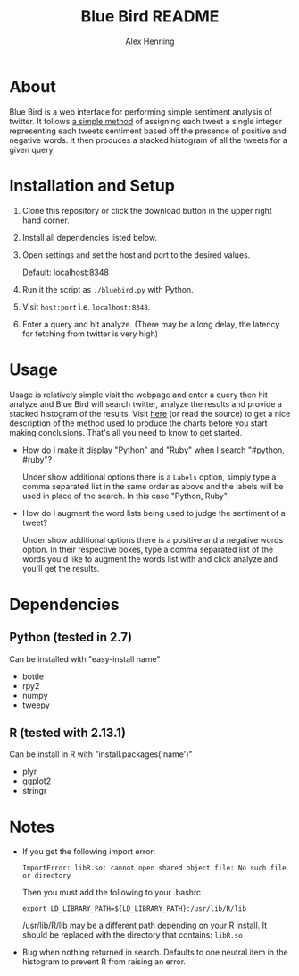 #+TITLE:     Blue Bird README
#+AUTHOR:    Alex Henning
#+EMAIL:     elcron@gmail.com

* About
Blue Bird is a web interface for performing simple sentiment analysis
of twitter. It follows [[http://jeffreybreen.wordpress.com/2011/07/04/twitter-text-mining-r-slides/][a simple method]] of assigning each tweet a
single integer representing each tweets sentiment based off the
presence of positive and negative words. It then produces a stacked
histogram of all the tweets for a given query.

* Installation and Setup
1. Clone this repository or click the download button in the upper
   right hand corner.
2. Install all dependencies listed below.
3. Open settings and set the host and port to the desired values.

   Default: localhost:8348
3. Run it the script as =./bluebird.py= with Python.
4. Visit =host:port= i.e. =localhost:8348=.
5. Enter a query and hit analyze. (There may be a long delay, the
   latency for fetching from twitter is very high)

* Usage
  Usage is relatively simple visit the webpage and enter a query then
  hit analyze and Blue Bird will search twitter, analyze the results
  and provide a stacked histogram of the results. Visit [[http://jeffreybreen.wordpress.com/2011/07/04/twitter-text-mining-r-slides/][here]] (or read
  the source) to get a nice description of the method used to produce
  the charts before you start making conclusions. That's all you need
  to know to get started.

- How do I make it display "Python" and "Ruby" when I search
  "#python, #ruby"?

  Under show additional options there is a =Labels= option, simply
  type a comma separated list in the same order as above and the
  labels will be used in place of the search. In this case "Python,
  Ruby".

- How do I augment the word lists being used to judge the sentiment of
  a tweet?

  Under show additional options there is a positive and a negative
  words option. In their respective boxes, type a comma separated list
  of the words you'd like to augment the words list with and click
  analyze and you'll get the results.

* Dependencies
** Python (tested in 2.7)
Can be installed with "easy-install name"
- bottle
- rpy2
- numpy
- tweepy
** R (tested with 2.13.1)
Can be install in R with "install.packages('name')"
- plyr
- ggplot2
- stringr

* Notes
- If you get the following import error:
  : ImportError: libR.so: cannot open shared object file: No such file or directory

  Then you must add the following to your .bashrc
  : export LD_LIBRARY_PATH=${LD_LIBRARY_PATH}:/usr/lib/R/lib
  /usr/lib/R/lib may be a different path depending on your R
  install. It should be replaced with the directory that contains:
  =libR.so=

- Bug when nothing returned in search. Defaults to one neutral item in
  the histogram to prevent R from raising an error.
